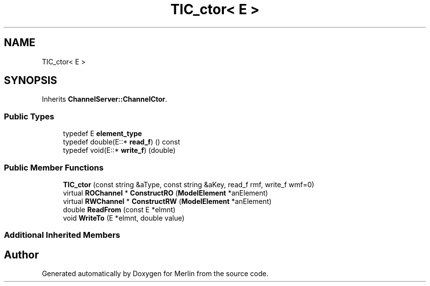 .TH "TIC_ctor< E >" 3 "Fri Aug 4 2017" "Version 5.02" "Merlin" \" -*- nroff -*-
.ad l
.nh
.SH NAME
TIC_ctor< E >
.SH SYNOPSIS
.br
.PP
.PP
Inherits \fBChannelServer::ChannelCtor\fP\&.
.SS "Public Types"

.in +1c
.ti -1c
.RI "typedef E \fBelement_type\fP"
.br
.ti -1c
.RI "typedef double(E::* \fBread_f\fP) () const"
.br
.ti -1c
.RI "typedef void(E::* \fBwrite_f\fP) (double)"
.br
.in -1c
.SS "Public Member Functions"

.in +1c
.ti -1c
.RI "\fBTIC_ctor\fP (const string &aType, const string &aKey, read_f rmf, write_f wmf=0)"
.br
.ti -1c
.RI "virtual \fBROChannel\fP * \fBConstructRO\fP (\fBModelElement\fP *anElement)"
.br
.ti -1c
.RI "virtual \fBRWChannel\fP * \fBConstructRW\fP (\fBModelElement\fP *anElement)"
.br
.ti -1c
.RI "double \fBReadFrom\fP (const E *elmnt)"
.br
.ti -1c
.RI "void \fBWriteTo\fP (E *elmnt, double value)"
.br
.in -1c
.SS "Additional Inherited Members"


.SH "Author"
.PP 
Generated automatically by Doxygen for Merlin from the source code\&.
